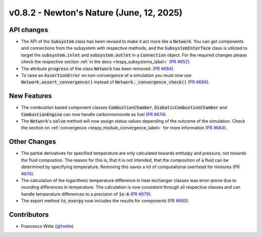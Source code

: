 v0.8.2 - Newton's Nature (June, 12, 2025)
+++++++++++++++++++++++++++++++++++++++++

API changes
###########
- The API of the :code:`Subsystem` class has been revised to make it act more
  like a :code:`Network`. You can get components and connections from the
  subsystem with respective methods, and the :code:`SubsystemInterface` class
  is utilized to target the :code:`subsystem.inlet` and
  :code:`subsystem.outlet` in a :code:`Connection` object. For the required
  changes please check the respective section
  :ref:`in the docs <tespy_subsystems_label>`
  (`PR #652 <https://github.com/oemof/tespy/pull/652>`__).
- The attribute :code:`progress` of the class :code:`Network` has been removed.
  (`PR #684 <https://github.com/oemof/tespy/pull/684>`__).
- To raise an :code:`AssertionError` on non-convergence of a simulation you
  must now use :code:`Network.assert_convergence()` instead of
  :code:`Network._convergence_check()`
  (`PR #684 <https://github.com/oemof/tespy/pull/684>`__).

New Features
############
- The combustion based component classes :code:`CombustionChamber`,
  :code:`DiabaticCombustionChamber` and :code:`CombustionEngine` can now handle
  carbonmonoxide as fuel
  (`PR #674 <https://github.com/oemof/tespy/pull/674>`__).
- The :code:`Network`'s :code:`solve` method will now assign status values
  depending of the outcome of the simulation. Check the section on
  :ref:`convergence <tespy_module_convergence_label>` for more information
  (`PR #684 <https://github.com/oemof/tespy/pull/684>`__).

Other Changes
#############
- The partial derivatives for specified temperature are only calculated towards
  enthalpy and pressure, not towards the fluid compostion. The reason for this
  is, that it is not intended, that the composition of a fluid can be
  determined by specifying temperature. Removing this saves a lot of
  computational overhead for mixtures
  (`PR #674 <https://github.com/oemof/tespy/pull/674>`__).
- The calculation of the logarithmic temperature difference in heat exchanger
  classes was error-prone due to rounding differences in temperature. The
  calculation is now consistent through all respective classes and can handle
  temperature differences to a precision of :code:`1e-6`
  (`PR #679 <https://github.com/oemof/tespy/pull/679>`__).
- The export method :code:`to_exerpy` now includes the results for components
  (`PR #680 <https://github.com/oemof/tespy/pull/680>`__).

Contributors
############
- Francesco Witte (`@fwitte <https://github.com/fwitte>`__)
